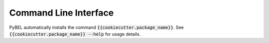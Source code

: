 Command Line Interface
======================
PyBEL automatically installs the command :code:`{{cookiecutter.package_name}}`. See
:code:`{{cookiecutter.package_name}} --help` for usage details.

.. click:: {{cookiecutter.package_name}}.cli:main
   :prog: {{cookiecutter.package_name}}
   :show-nested:
